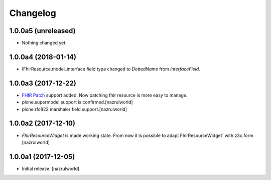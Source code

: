 Changelog
=========


1.0.0a5 (unreleased)
--------------------

- Nothing changed yet.


1.0.0a4 (2018-01-14)
--------------------

- IFhirResource.model_interface field type changed to `DottedName` from `InterfaceField`.


1.0.0a3 (2017-12-22)
--------------------

- `FHIR Patch`_ support added. Now patching fhir resource is more easy to manage.
- plone.supermodel support is confirmed.[nazrulworld]
- plone.rfc822 marshaler field support.[nazrulworld]


1.0.0a2 (2017-12-10)
--------------------

- `FhirResourceWidget` is made working state. From now it is possible to adapt FhirResourceWidget` with z3c.form [nazrulworld]


1.0.0a1 (2017-12-05)
--------------------

- Initial release.
  [nazrulworld]

.. _`FHIR Patch`: https://www.hl7.org/fhir/fhirpatch.html